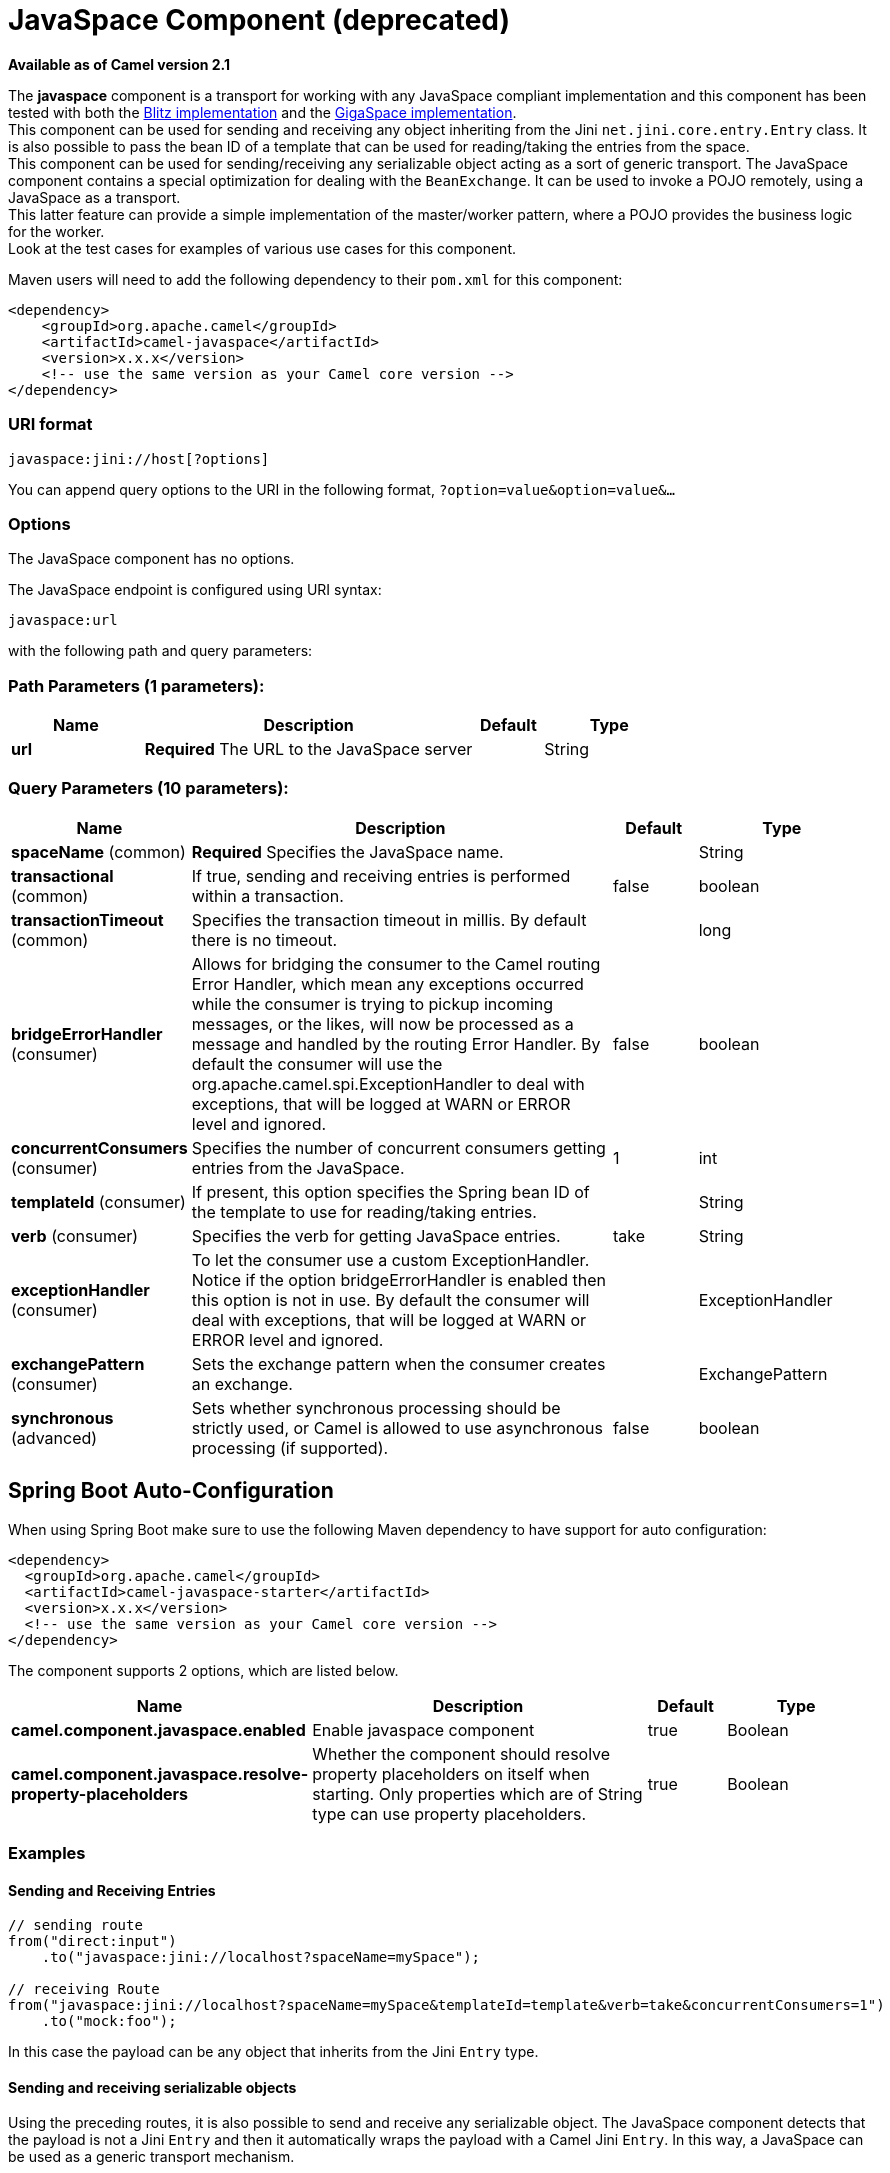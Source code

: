 [[javaspace-component]]
= JavaSpace Component (deprecated)

*Available as of Camel version 2.1*


The *javaspace* component is a transport for working with any JavaSpace
compliant implementation and this component has been tested with both
the http://www.dancres.org/blitz/[Blitz implementation] and the
http://www.gigaspaces.com/[GigaSpace implementation]. +
 This component can be used for sending and receiving any object
inheriting from the Jini `net.jini.core.entry.Entry` class. It is also
possible to pass the bean ID of a template that can be used for
reading/taking the entries from the space. +
 This component can be used for sending/receiving any serializable
object acting as a sort of generic transport. The JavaSpace component
contains a special optimization for dealing with the `BeanExchange`. It
can be used to invoke a POJO remotely, using a JavaSpace as a
transport. +
 This latter feature can provide a simple implementation of the
master/worker pattern, where a POJO provides the business logic for the
worker. +
 Look at the test cases for examples of various use cases for this
component.

Maven users will need to add the following dependency to their `pom.xml`
for this component:

[source,xml]
------------------------------------------------------------
<dependency>
    <groupId>org.apache.camel</groupId>
    <artifactId>camel-javaspace</artifactId>
    <version>x.x.x</version>
    <!-- use the same version as your Camel core version -->
</dependency>
------------------------------------------------------------

### URI format

[source,java]
-------------------------------
javaspace:jini://host[?options]
-------------------------------

You can append query options to the URI in the following format,
`?option=value&option=value&...`

### Options


// component options: START
The JavaSpace component has no options.
// component options: END




// endpoint options: START
The JavaSpace endpoint is configured using URI syntax:

----
javaspace:url
----

with the following path and query parameters:

=== Path Parameters (1 parameters):


[width="100%",cols="2,5,^1,2",options="header"]
|===
| Name | Description | Default | Type
| *url* | *Required* The URL to the JavaSpace server |  | String
|===


=== Query Parameters (10 parameters):


[width="100%",cols="2,5,^1,2",options="header"]
|===
| Name | Description | Default | Type
| *spaceName* (common) | *Required* Specifies the JavaSpace name. |  | String
| *transactional* (common) | If true, sending and receiving entries is performed within a transaction. | false | boolean
| *transactionTimeout* (common) | Specifies the transaction timeout in millis. By default there is no timeout. |  | long
| *bridgeErrorHandler* (consumer) | Allows for bridging the consumer to the Camel routing Error Handler, which mean any exceptions occurred while the consumer is trying to pickup incoming messages, or the likes, will now be processed as a message and handled by the routing Error Handler. By default the consumer will use the org.apache.camel.spi.ExceptionHandler to deal with exceptions, that will be logged at WARN or ERROR level and ignored. | false | boolean
| *concurrentConsumers* (consumer) | Specifies the number of concurrent consumers getting entries from the JavaSpace. | 1 | int
| *templateId* (consumer) | If present, this option specifies the Spring bean ID of the template to use for reading/taking entries. |  | String
| *verb* (consumer) | Specifies the verb for getting JavaSpace entries. | take | String
| *exceptionHandler* (consumer) | To let the consumer use a custom ExceptionHandler. Notice if the option bridgeErrorHandler is enabled then this option is not in use. By default the consumer will deal with exceptions, that will be logged at WARN or ERROR level and ignored. |  | ExceptionHandler
| *exchangePattern* (consumer) | Sets the exchange pattern when the consumer creates an exchange. |  | ExchangePattern
| *synchronous* (advanced) | Sets whether synchronous processing should be strictly used, or Camel is allowed to use asynchronous processing (if supported). | false | boolean
|===
// endpoint options: END
// spring-boot-auto-configure options: START
== Spring Boot Auto-Configuration

When using Spring Boot make sure to use the following Maven dependency to have support for auto configuration:

[source,xml]
----
<dependency>
  <groupId>org.apache.camel</groupId>
  <artifactId>camel-javaspace-starter</artifactId>
  <version>x.x.x</version>
  <!-- use the same version as your Camel core version -->
</dependency>
----


The component supports 2 options, which are listed below.



[width="100%",cols="2,5,^1,2",options="header"]
|===
| Name | Description | Default | Type
| *camel.component.javaspace.enabled* | Enable javaspace component | true | Boolean
| *camel.component.javaspace.resolve-property-placeholders* | Whether the component should resolve property placeholders on itself when starting. Only properties which are of String type can use property placeholders. | true | Boolean
|===
// spring-boot-auto-configure options: END




### Examples

#### Sending and Receiving Entries

[source,java]
--------------------------------------------------------------------------------------------------------
// sending route
from("direct:input")
    .to("javaspace:jini://localhost?spaceName=mySpace");

// receiving Route
from("javaspace:jini://localhost?spaceName=mySpace&templateId=template&verb=take&concurrentConsumers=1")
    .to("mock:foo");
--------------------------------------------------------------------------------------------------------

In this case the payload can be any object that inherits from the Jini
`Entry` type.

#### Sending and receiving serializable objects

Using the preceding routes, it is also possible to send and receive any
serializable object. The JavaSpace component detects that the payload is
not a Jini `Entry` and then it automatically wraps the payload with a
Camel Jini `Entry`. In this way, a JavaSpace can be used as a generic
transport mechanism.

#### Using JavaSpace as a remote invocation transport

The JavaSpace component has been tailored to work in combination with
the Camel bean component. It is therefore possible to call a remote POJO
using JavaSpace as the transport:

[source,java]
---------------------------------------------------------------------------
// client side
from("direct:input")
    .to("javaspace:jini://localhost?spaceName=mySpace");

// server side
from("javaspace:jini://localhost?concurrentConsumers=10&spaceName=mySpace")
    .to("mock:foo");
---------------------------------------------------------------------------

In the code there are two test cases showing how to use a POJO to
realize the master/worker pattern. The idea is to use the POJO to
provide the business logic and rely on Camel for sending/receiving
requests/replies with the proper correlation.

